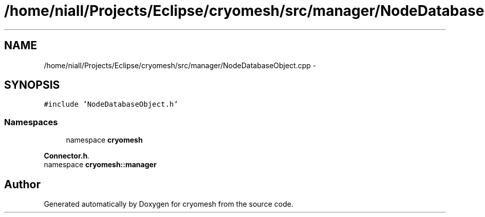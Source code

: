 .TH "/home/niall/Projects/Eclipse/cryomesh/src/manager/NodeDatabaseObject.cpp" 3 "Fri Apr 1 2011" "cryomesh" \" -*- nroff -*-
.ad l
.nh
.SH NAME
/home/niall/Projects/Eclipse/cryomesh/src/manager/NodeDatabaseObject.cpp \- 
.SH SYNOPSIS
.br
.PP
\fC#include 'NodeDatabaseObject.h'\fP
.br

.SS "Namespaces"

.in +1c
.ti -1c
.RI "namespace \fBcryomesh\fP"
.br
.PP

.RI "\fI\fBConnector.h\fP. \fP"
.ti -1c
.RI "namespace \fBcryomesh::manager\fP"
.br
.in -1c
.SH "Author"
.PP 
Generated automatically by Doxygen for cryomesh from the source code.
